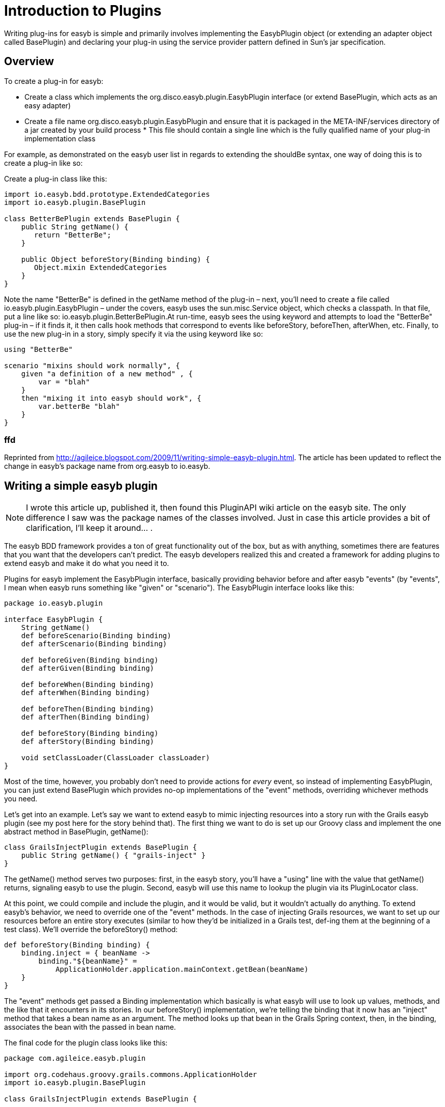 = Introduction to Plugins
:icons: font

Writing plug-ins for easyb is simple and primarily involves implementing the EasybPlugin object (or extending an adapter
object called BasePlugin) and declaring your plug-in using the service provider pattern defined in Sun's jar
specification.

== Overview

To create a plug-in for easyb: 

* Create a class which implements the org.disco.easyb.plugin.EasybPlugin interface (or extend BasePlugin, which acts
as an easy adapter)
* Create a file name org.disco.easyb.plugin.EasybPlugin and ensure that it is packaged in the META-INF/services
directory of a jar created by your build process * This file should contain a single line which is the fully qualified
name of your plug-in implementation class

For example, as demonstrated on the easyb user list in regards to extending the shouldBe syntax, one way of doing this
is to create a plug-in like so:

Create a plug-in class like this:

[source]
----
import io.easyb.bdd.prototype.ExtendedCategories 
import io.easyb.plugin.BasePlugin

class BetterBePlugin extends BasePlugin { 
    public String getName() { 
       return "BetterBe"; 
    } 

    public Object beforeStory(Binding binding) { 
       Object.mixin ExtendedCategories 
    } 
}
----

Note the name "BetterBe" is defined in the getName method of the plug-in – next, you'll need to create a file called
io.easyb.plugin.EasybPlugin – under the covers, easyb uses the sun.misc.Service object, which checks a classpath.
In that file, put a line like so: io.easyb.plugin.BetterBePlugin.At run-time, easyb sees the using keyword and
attempts to load the "BetterBe" plug-in – if it finds it, it then calls hook methods that correspond to events
like beforeStory, beforeThen, afterWhen, etc.
Finally, to use the new plug-in in a story, simply specify it via the using keyword like so: 

[source]
----
using "BetterBe"

scenario "mixins should work normally", { 
    given "a definition of a new method" , { 
        var = "blah" 
    } 
    then "mixing it into easyb should work", { 
        var.betterBe "blah"
    } 
}
----

=== ffd

Reprinted from http://agileice.blogspot.com/2009/11/writing-simple-easyb-plugin.html[http://agileice.blogspot.com/2009/11/writing-simple-easyb-plugin.html]. The article has been updated to
reflect the change in easyb's package name from org.easyb to io.easyb.

== Writing a simple easyb plugin

NOTE: I wrote this article up, published it, then found this PluginAPI wiki article on the easyb site.
The only difference I saw was the package names of the classes involved. Just in case this article provides a bit of
clarification, I'll keep it around… .

The easyb BDD framework provides a ton of great functionality out of the box, but as with anything, sometimes there are
features that you want that the developers can't predict. The easyb developers realized this and created a framework for
adding plugins to extend easyb and make it do what you need it to.

Plugins for easyb implement the EasybPlugin interface, basically providing behavior before and after easyb "events" (by
 "events", I mean when easyb runs something like "given" or "scenario"). The EasybPlugin interface looks like this:

[source]
----
package io.easyb.plugin

interface EasybPlugin {
    String getName()
    def beforeScenario(Binding binding)
    def afterScenario(Binding binding)

    def beforeGiven(Binding binding)
    def afterGiven(Binding binding)

    def beforeWhen(Binding binding)
    def afterWhen(Binding binding)

    def beforeThen(Binding binding)
    def afterThen(Binding binding)

    def beforeStory(Binding binding)
    def afterStory(Binding binding)

    void setClassLoader(ClassLoader classLoader)
}
----

Most of the time, however, you probably don't need to provide actions for _every_ event, so instead of implementing
EasybPlugin, you can just extend BasePlugin which provides no-op implementations of the "event" methods, overriding
whichever methods you need.

Let's get into an example. Let's say we want to extend easyb to mimic injecting resources into a story run with the
Grails easyb plugin (see my post here for the story behind that). The first thing we want to do is set up our Groovy
class and implement the one abstract method in BasePlugin, getName():

[source]
----
class GrailsInjectPlugin extends BasePlugin {
    public String getName() { "grails-inject" }
}
----

The getName() method serves two purposes: first, in the easyb story, you'll have a "using" line with the value that
getName() returns, signaling easyb to use the plugin. Second, easyb will use this name to lookup the plugin via its
PluginLocator class.

At this point, we could compile and include the plugin, and it would be valid, but it wouldn't actually do anything.
To extend easyb's behavior, we need to override one of the "event" methods. In the case of injecting Grails resources,
we want to set up our resources before an entire story executes (similar to how they'd be initialized in a Grails test,
def-ing them at the beginning of a test class). We'll override the beforeStory() method:

[source]
----
def beforeStory(Binding binding) {
    binding.inject = { beanName ->
        binding."${beanName}" = 
            ApplicationHolder.application.mainContext.getBean(beanName)
    }
}
----

The "event" methods get passed a Binding implementation which basically is what easyb will use to look up values,
methods, and the like that it encounters in its stories. In our beforeStory() implementation, we're telling the binding
that it now has an "inject" method that takes a bean name as an argument. The method looks up that bean in the Grails
Spring context, then, in the binding, associates the bean with the passed in bean name.

The final code for the plugin class looks like this:

[source]
----
package com.agileice.easyb.plugin

import org.codehaus.groovy.grails.commons.ApplicationHolder
import io.easyb.plugin.BasePlugin

class GrailsInjectPlugin extends BasePlugin {

    public String getName() { "grails-inject" }

    def beforeStory(Binding binding) {
        binding.inject = { beanName ->
            binding."${beanName}"= 
                ApplicationHolder.application.mainContext.getBean(beanName)
        }
    }
}
----

It's all fairly simple and straightforward … the easyb developers did a great job in making plugin development easy.

The next step in getting the plugin into your application is to include it in a JAR file. In addition to our plugin
classes, we need to include some information in the JAR's META-INF directory. When easyb is looking for plugin
implementations, it uses the sun.misc.Service class, so we need to include a file named io.easyb.plugin.EasybPlugin in
the JAR's META-INF/services directory to tell the Service class that we provide an implementation of EasybPlugin. That
file will contain the name of our implementation class:

[source]
----
com.agileice.easyb.plugin.GrailsInjectPlugin # inject Grails beans
----

At this point, we can compile our plugin, JAR up our classes and the META-INF information, and with the JAR on the
classpath, run our easyb stories. To use the plugin in a story, we include a "using" line with the name of our plugin
(the value returned by the getName() method). With the plugin included, we can use the keywords we've defined:

[source]
----
using "grails-inject"

inject "grailsApplication"
inject "someService"

scenario "Grails App injection", {

    given "injected Grails resources"
    then "the Grails application should not be null", {
        grailsApplication.shouldNotBe null
    }
    and "the service instance should not be null", {
        someService.shouldNotBe null
    }
}
----

Now, when the story runs, easyb should pick up our plugin, handle our behavior, and execute our scenarios. Note, the
above examples should work with the version of easyb included with the Grails easyb plugin (marked 0.9.7). If you're
working with an older version (say, from a Maven repository where the latest version is 0.9.5), you'll probably have to
implement all of EasybPlugin yourself (since it looks like BasePlugin doesn't exist there), changing the "def" for each
method to "void". Once you do that, everything else should work the same.